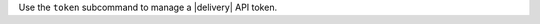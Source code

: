 .. The contents of this file may be included in multiple topics (using the includes directive).
.. The contents of this file should be modified in a way that preserves its ability to appear in multiple topics.


Use the ``token`` subcommand to manage a |delivery| API token.
